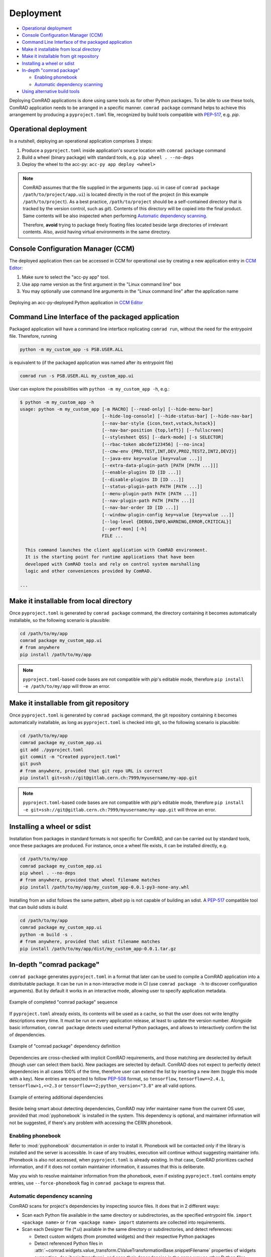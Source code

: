 Deployment
==========

- `Operational deployment`_
- `Console Configuration Manager (CCM)`_
- `Command Line Interface of the packaged application`_
- `Make it installable from local directory`_
- `Make it installable from git repository`_
- `Installing a wheel or sdist`_
- `In-depth "comrad package"`_

  * `Enabling phonebook`_
  * `Automatic dependency scanning`_

- `Using alternative build tools`_


Deploying ComRAD applications is done using same tools as for other Python packages. To be able to use these tools,
ComRAD application needs to be arranged in a specific manner. ``comrad package`` command helps to achieve this
arrangement by producing a ``pyproject.toml`` file, recognized by build tools compatible with
`PEP-517 <https://www.python.org/dev/peps/pep-0517/>`__, e.g. `pip`.

Operational deployment
----------------------

In a nutshell, deploying an operational application comprises 3 steps:

#. Produce a ``pyproject.toml`` inside application's source location with ``comrad package`` command
#. Build a wheel (binary package) with standard tools, e.g. ``pip wheel . --no-deps``
#. Deploy the wheel to the acc-py: ``acc-py app deploy <wheel>``

.. seealso:: For specific "acc-py app deploy" workflows (e.g. dependency locking) refer to
             `its documentation <https://gitlab.cern.ch/acc-co/devops/python/acc-py-deploy/-/blob/master/README.md>`__.

.. note:: ComRAD assumes that the file supplied in the arguments (``app.ui`` in case of
          ``comrad package /path/to/project/app.ui``) is located directly in the root of the project (in this
          example ``/path/to/project``). As a best practice, ``/path/to/project`` should be a self-contained
          directory that is tracked by the version control, such as *git*). Contents of this directory will be copied
          into the final product. Same contents will be also inspected when performing
          `Automatic dependency scanning`_.

          Therefore, **avoid** trying to package freely floating files located beside large directories of
          irrelevant contents. Also, avoid having virtual environments in the same directory.

Console Configuration Manager (CCM)
-----------------------------------

The deployed application then can be accessed in CCM for operational use by creating a new application entry in
`CCM Editor <https://wikis.cern.ch/display/CCM/CCM+editor+application>`__:

#. Make sure to select the "acc-py app" tool.
#. Use app name version as the first argument in the "Linux command line" box
#. You may optionally use command line arguments in the "Linux command line" after the application name

.. figure:: img/ccm.png
   :align: center
   :alt: Deploying an acc-py-deployed Python application in CCM Editor

   Deploying an acc-py-deployed Python application in
   `CCM Editor <https://wikis.cern.ch/display/CCM/CCM+editor+application>`__


Command Line Interface of the packaged application
--------------------------------------------------

Packaged application will have a command line interface replicating ``comrad run``, without the need for
the entrypoint file. Therefore, running

.. code-block:: bash

   python -m my_custom_app -s PSB.USER.ALL

is equivalent to (if the packaged application was named after its entrypoint file)

.. code-block:: bash

   comrad run -s PSB.USER.ALL my_custom_app.ui

User can explore the possibilities with ``python -m my_custom_app -h``, e.g.:

.. code-block::

   $ python -m my_custom_app -h
   usage: python -m my_custom_app [-m MACRO] [--read-only] [--hide-menu-bar]
                                  [--hide-log-console] [--hide-status-bar] [--hide-nav-bar]
                                  [--nav-bar-style {icon,text,vstack,hstack}]
                                  [--nav-bar-position {top,left}] [--fullscreen]
                                  [--stylesheet QSS] [--dark-mode] [-s SELECTOR]
                                  [--rbac-token abcdef123456] [--no-inca]
                                  [--cmw-env {PRO,TEST,INT,DEV,PRO2,TEST2,INT2,DEV2}]
                                  [--java-env key=value [key=value ...]]
                                  [--extra-data-plugin-path [PATH [PATH ...]]]
                                  [--enable-plugins ID [ID ...]]
                                  [--disable-plugins ID [ID ...]]
                                  [--status-plugin-path PATH [PATH ...]]
                                  [--menu-plugin-path PATH [PATH ...]]
                                  [--nav-plugin-path PATH [PATH ...]]
                                  [--nav-bar-order ID [ID ...]]
                                  [--window-plugin-config key=value [key=value ...]]
                                  [--log-level {DEBUG,INFO,WARNING,ERROR,CRITICAL}]
                                  [--perf-mon] [-h]
                                  FILE ...

     This command launches the client application with ComRAD environment.
     It is the starting point for runtime applications that have been
     developed with ComRAD tools and rely on control system marshalling
     logic and other conveniences provided by ComRAD.

   ...


Make it installable from local directory
----------------------------------------
Once ``pyproject.toml`` is generated by ``comrad package`` command, the directory containing it becomes automatically
installable, so the following scenario is plausible:

.. code-block:: bash

   cd /path/to/my/app
   comrad package my_custom_app.ui
   # from anywhere
   pip install /path/to/my/app

.. seealso:: To learn more about ``comrad package``, see `In-depth "comrad package"`_.

.. note:: ``pyproject.toml``-based code bases are not compatible with `pip`'s editable mode, therefore
          ``pip install -e /path/to/my/app`` will throw an error.


Make it installable from git repository
---------------------------------------
Once ``pyproject.toml`` is generated by ``comrad package`` command, the git repository containing it becomes
automatically installable, as long as ``pyproject.toml`` is checked into git, so the following scenario is plausible:

.. code-block:: bash

   cd /path/to/my/app
   comrad package my_custom_app.ui
   git add ./pyproject.toml
   git commit -m "Created pyproject.toml"
   git push
   # from anywhere, provided that git repo URL is correct
   pip install git+ssh://git@gitlab.cern.ch:7999/myusername/my-app.git

.. seealso:: To learn more about ``comrad package``, see `In-depth "comrad package"`_.

.. note:: ``pyproject.toml``-based code bases are not compatible with `pip`'s editable mode, therefore
          ``pip install -e git+ssh://git@gitlab.cern.ch:7999/myusername/my-app.git`` will throw an error.

Installing a wheel or sdist
---------------------------

Installation from packages in standard formats is not specific for ComRAD, and can be carried out by standard tools,
once these packages are produced. For instance, once a wheel file exists, it can be installed directly, e.g.

.. code-block:: bash

   cd /path/to/my/app
   comrad package my_custom_app.ui
   pip wheel . --no-deps
   # from anywhere, provided that wheel filename matches
   pip install /path/to/my/app/my_custom_app-0.0.1-py3-none-any.whl

.. seealso:: To learn more about ``comrad package``, see `In-depth "comrad package"`_.

Installing from an sdist follows the same pattern, albeit pip is not capable of building an sdist. A
`PEP-517 <https://www.python.org/dev/peps/pep-0517/>`__ compatible tool that can build sdists is `build`.

.. code-block:: bash

   cd /path/to/my/app
   comrad package my_custom_app.ui
   python -m build -s .
   # from anywhere, provided that sdist filename matches
   pip install /path/to/my/app/dist/my_custom_app-0.0.1.tar.gz

.. seealso:: `Using alternative build tools`_

In-depth "comrad package"
-------------------------

``comrad package`` generates ``pyproject.toml`` in a format that later can be used to compile a ComRAD application into
a distributable package. It can be run in a non-interactive mode in CI (use ``comrad package -h`` to discover
configuration arguments). But by default it works in an interactive mode, allowing user to specify application metadata.

.. figure:: img/package.png
   :align: center
   :alt: Example of completed "comrad package" sequence

   Example of completed "comrad package" sequence


If ``pyproject.toml`` already exists, its contents will be used as a cache, so that the user does not write lengthy
descriptions every time. It must be run on every application release, at least to update the version number. Alongside
basic information, ``comrad package`` detects used external Python packages, and allows to interactively confirm the
list of dependencies.

.. figure:: img/package_deps.png
   :align: center
   :alt: Example of "comrad package" dependency definition

   Example of "comrad package" dependency definition

.. seealso:: To learn more how dependency scanning works, refer to `Automatic dependency scanning`_.

Dependencies are cross-checked with implicit ComRAD requirements, and those matching are deselected by default (though
user can select them back). New packages are selected by default. ComRAD does not expect to perfectly detect
dependencies in all cases 100% of the time, therefore user can extend the list by inserting a new item (toggle this mode
with ``a`` key). New entries are expected to follow `PEP-508 <https://www.python.org/dev/peps/pep-0508/>`__ format, so
``tensorflow``, ``tensorflow==2.4.1``, ``tensorflow>1,<=2.3`` or ``tensorflow==2;python_version<"3.8"`` are all valid
options.

.. figure:: img/package_deps_enter.png
   :align: center
   :alt: Example of entering additional dependencies

   Example of entering additional dependencies

Beside being smart about detecting dependencies, ComRAD may infer maintainer name from the current OS user, provided
that :mod:`pyphonebook` is installed in the system. This dependency is optional, and maintainer information will not be
suggested, if there's any problem with accessing the CERN phonebook.

Enabling phonebook
^^^^^^^^^^^^^^^^^^

Refer to :mod:`pyphonebook` documentation in order to install it. Phonebook will be contacted only if the library is
installed and the server is accessible. In case of any troubles, execution will continue without suggesting maintainer
info. Phonebook is also not accessed, when ``pyproject.toml`` is already existing. In that case, ComRAD prioritizes
cached information, and if it does not contain maintainer information, it assumes that this is deliberate.

May you wish to resolve maintainer information from the phonebook, even if existing ``pyproject.toml`` contains
empty entries, use ``--force-phonebook`` flag in ``comrad package`` to express that.

Automatic dependency scanning
^^^^^^^^^^^^^^^^^^^^^^^^^^^^^

ComRAD scans for project's dependencies by inspecting source files. It does that in 2 different ways:

- Scan each Python file available in the same directory or subdirectories, as the specified entrypoint file.
  ``import <package name>`` or ``from <package name> import`` statements are collected into requirements.
- Scan each Designer file (\*.ui) available in the same directory or subdirectories, and detect references:

  * Detect custom widgets (from promoted widgets) and their respective Python packages
  * Detect referenced Python files in :attr:`~comrad.widgets.value_transform.CValueTransformationBase.snippetFilename`
    properties of widgets supporting :doc:`basic/transform`, and scan their dependencies in the same way as other
    Python files.
  * Detect ``import <package name>`` or ``from <package name> import`` statements in the
    :attr:`~comrad.widgets.value_transform.CValueTransformationBase.valueTransformation` properties
    of widgets supporting :doc:`basic/transform`.

Collected number of dependencies is then shortlisted by removing dependencies that appear to be relative imports. Only
those assumed to be external packages are handed over.


Using alternative build tools
-----------------------------

`pip` is not the only compatible tool for ComRAD. Because ComRAD implements
`PEP-517 <https://www.python.org/dev/peps/pep-0517/>`__, any tool compatible with this standard shall be able to
produce a proper package. This opens a possibility for future tools as well. In this PEP, they are called
"build frontends".

Another build frontend in addition to `pip` is `build`. Unlike `pip`, `build` can not only produce wheels, but also
sdists. You can install `build` from `PyPI <https://pypi.org/project/build/>`__.

.. code-block:: bash

   pip install build

To build a wheel:

.. code-block:: bash

   python -m build -w /path/to/my/app

To build a sdist:

.. code-block:: bash

   python -m build -s /path/to/my/app
